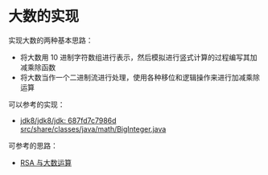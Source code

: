 * 大数的实现
  实现大数的两种基本思路：
  + 将大数用 10 进制字符数组进行表示，然后模拟进行竖式计算的过程编写其加减乘除函数
  + 将大数当作一个二进制流进行处理，使用各种移位和逻辑操作来进行加减乘除运算

  可以参考的实现：
  + [[http://hg.openjdk.java.net/jdk8/jdk8/jdk/file/687fd7c7986d/src/share/classes/java/math/BigInteger.java][jdk8/jdk8/jdk: 687fd7c7986d src/share/classes/java/math/BigInteger.java]]
    
  可参考的思路：
  + [[https://www.pediy.com/kssd/pediy05/pediy50664.htm][RSA 与大数运算]]

